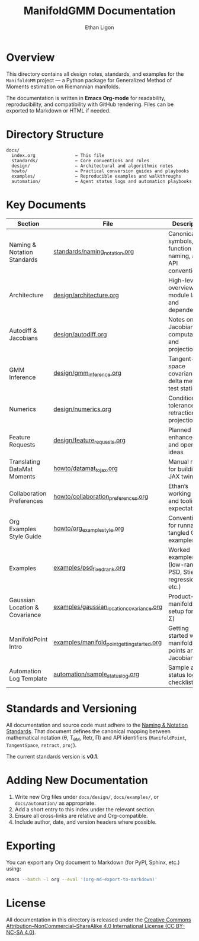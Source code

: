#+TITLE: ManifoldGMM Documentation
#+AUTHOR: Ethan Ligon
#+OPTIONS: toc:nil num:nil

* Overview
This directory contains all design notes, standards, and examples for the
=ManifoldGMM= project — a Python package for Generalized Method of Moments
estimation on Riemannian manifolds.

The documentation is written in **Emacs Org-mode** for readability, reproducibility,
and compatibility with GitHub rendering.  Files can be exported to Markdown or HTML
if needed.

* Directory Structure
#+begin_example
docs/
  index.org               ← This file
  standards/              ← Core conventions and rules
  design/                 ← Architectural and algorithmic notes
  howto/                  ← Practical conversion guides and playbooks
  examples/               ← Reproducible examples and walkthroughs
  automation/             ← Agent status logs and automation playbooks
#+end_example

* Key Documents
| Section                        | File                                        | Description                                              |
|--------------------------------+---------------------------------------------+----------------------------------------------------------|
| Naming & Notation Standards    | [[file:standards/naming_notation.org][standards/naming_notation.org]]               | Canonical symbols, function naming, and API conventions  |
| Architecture                   | [[file:design/architecture.org][design/architecture.org]]                     | High-level overview of module layout and dependencies    |
| Autodiff & Jacobians           | [[file:design/autodiff.org][design/autodiff.org]]                         | Notes on Jacobian computation and projections            |
| GMM Inference                  | [[file:design/gmm_inference.org][design/gmm_inference.org]]                    | Tangent-space covariance, delta method, test statistics  |
| Numerics                       | [[file:design/numerics.org][design/numerics.org]]                         | Conditioning, tolerances, retractions, projections       |
| Feature Requests               | [[file:design/feature_requests.org][design/feature_requests.org]]                 | Planned enhancements and open ideas                      |
| Translating DataMat Moments    | [[file:howto/datamat_to_jax.org][howto/datamat_to_jax.org]]                    | Manual recipe for building a JAX twin                    |
| Collaboration Preferences      | [[file:howto/collaboration_preferences.org][howto/collaboration_preferences.org]]      | Ethan’s working style and tooling expectations           |
| Org Examples Style Guide       | [[file:howto/org_example_style.org][howto/org_example_style.org]]                  | Conventions for runnable, tangled Org examples           |
| Examples                       | [[file:examples/psd_fixed_rank.org][examples/psd_fixed_rank.org]]                 | Worked examples (low-rank PSD, Stiefel regression, etc.) |
| Gaussian Location & Covariance | [[file:examples/gaussian_location_covariance.org][examples/gaussian_location_covariance.org]]   | Product-manifold GMM setup for (μ, Σ)                    |
| ManifoldPoint Intro            | [[file:examples/manifold_point_getting_started.org][examples/manifold_point_getting_started.org]] | Getting started with manifold points and Jacobians       |
| Automation Log Template        | [[file:automation/sample_status_log.org][automation/sample_status_log.org]]            | Sample agent status log and checklist                    |

* Standards and Versioning
All documentation and source code must adhere to the
[[file:standards/naming_notation.org][Naming & Notation Standards]].
That document defines the canonical mapping between mathematical notation
(θ, T_θM, Retr, Π) and API identifiers (=ManifoldPoint=, =TangentSpace=, =retract=, =proj=).

The current standards version is *v0.1*.

* Adding New Documentation
1. Write new Org files under =docs/design/=, =docs/examples/=, or =docs/automation/= as appropriate.
2. Add a short entry to this index under the relevant section.
3. Ensure all cross-links are relative and Org-compatible.
4. Include author, date, and version headers where possible.

* Exporting
You can export any Org document to Markdown (for PyPI, Sphinx, etc.) using:
#+begin_src bash
emacs --batch -l org --eval '(org-md-export-to-markdown)'
#+end_src

* License
All documentation in this directory is released under the
[[file:../LICENSE.org][Creative Commons Attribution–NonCommercial–ShareAlike 4.0 International License (CC BY-NC-SA 4.0)]].
